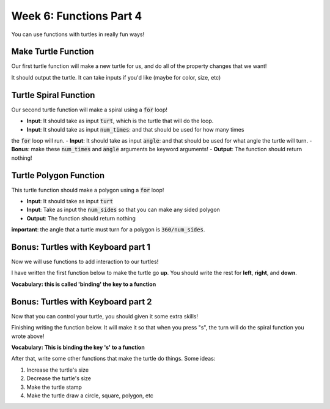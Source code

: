 Week 6: Functions Part 4
========================

You can use functions with turtles in really fun ways!


Make Turtle Function
--------------------

Our first turtle function will make a new turtle for us, and do all of the 
property changes that we want!

It should output the turtle. It can take inputs if you'd like (maybe for color, size, etc)

.. code-block:: python
    :linenos:
    
    def make_turtle():
        out_turtle = turtle.Turtle()
        ### CODE HERE
        ### modify properties like color, speed
        
        ### return the turtle back
        
    bob = make_turtle()
        


Turtle Spiral Function
----------------------

Our second turtle function will make a spiral using a :code:`for` loop! 

- **Input**: It should take as input :code:`turt`, which is the turtle that will do the loop. 
- **Input**: It should take as input :code:`num_times`: and that should be used for how many times
the :code:`for` loop  will run.
- **Input**: It should take as input :code:`angle`: and that should be used for what angle the
turtle will turn.
- **Bonus**: make these :code:`num_times` and :code:`angle` arguments be keyword arguments!
- **Output**: The function should return nothing!

.. code-block:: python
    :linenos:

    def spiral(turt, ______):
        ### your code goes here
        

Turtle Polygon Function
-----------------------

This turtle function should make a polygon using a :code:`for` loop!

- **Input**: It should take as input :code:`turt`
- **Input**: Take as input the :code:`num_sides` so that you can make any sided polygon
- **Output**: The function should return nothing

**important**: the angle that a turtle must turn for a polygon is :code:`360/num_sides`.


.. code-block:: python
    :linenos:

    def polygon(turt, ________):
        ### fill in the code here
        

Bonus: Turtles with Keyboard part 1
-----------------------------------

Now we will use functions to add interaction to our turtles!

I have written the first function below to make the turtle go **up**.  
You should write the rest for **left**, **right**, and **down**. 

**Vocabulary: this is called 'binding' the key to a function**


.. code-block:: python
    :linenos:
    
    screen = turtle.screen()
    
    bob = make_turtle()
    
    def move_bob():
        bob.forward(100)
        
    screen.onkey(move_bob, "space")
    screen.listen()
    


Bonus: Turtles with Keyboard part 2
-----------------------------------

Now that you can control your turtle, you should given it some extra skills!

Finishing writing the function below.  It will make it so that when you press "s", the 
turn will do the spiral function you wrote above!  

**Vocabulary: This is binding the key 's' to a function**

After that, write some other functions that make the turtle do things.  Some ideas:

1. Increase the turtle's size
2. Decrease the turtle's size
3. Make the turtle stamp
4. Make the turtle draw a circle, square, polygon, etc

.. code-block:: python
    :linenos: